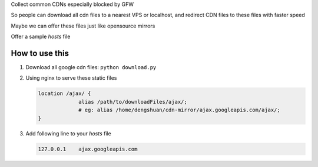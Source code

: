 Collect common CDNs especially blocked by GFW

So people can download all cdn files to a nearest VPS or localhost, and redirect CDN files to these files with faster speed

Maybe we can offer these files just like opensource mirrors

Offer a sample *hosts* file

=================
 How to use this
=================

1. Download all google cdn files: ``python download.py``

2. Using nginx to serve these static files

   .. code-block:: conf

      location /ajax/ {
		   alias /path/to/downloadFiles/ajax/;
		   # eg: alias /home/dengshuan/cdn-mirror/ajax.googleapis.com/ajax/;
      }

3. Add following line to your *hosts* file

   .. code-block:: conf

      127.0.0.1    ajax.googleapis.com
